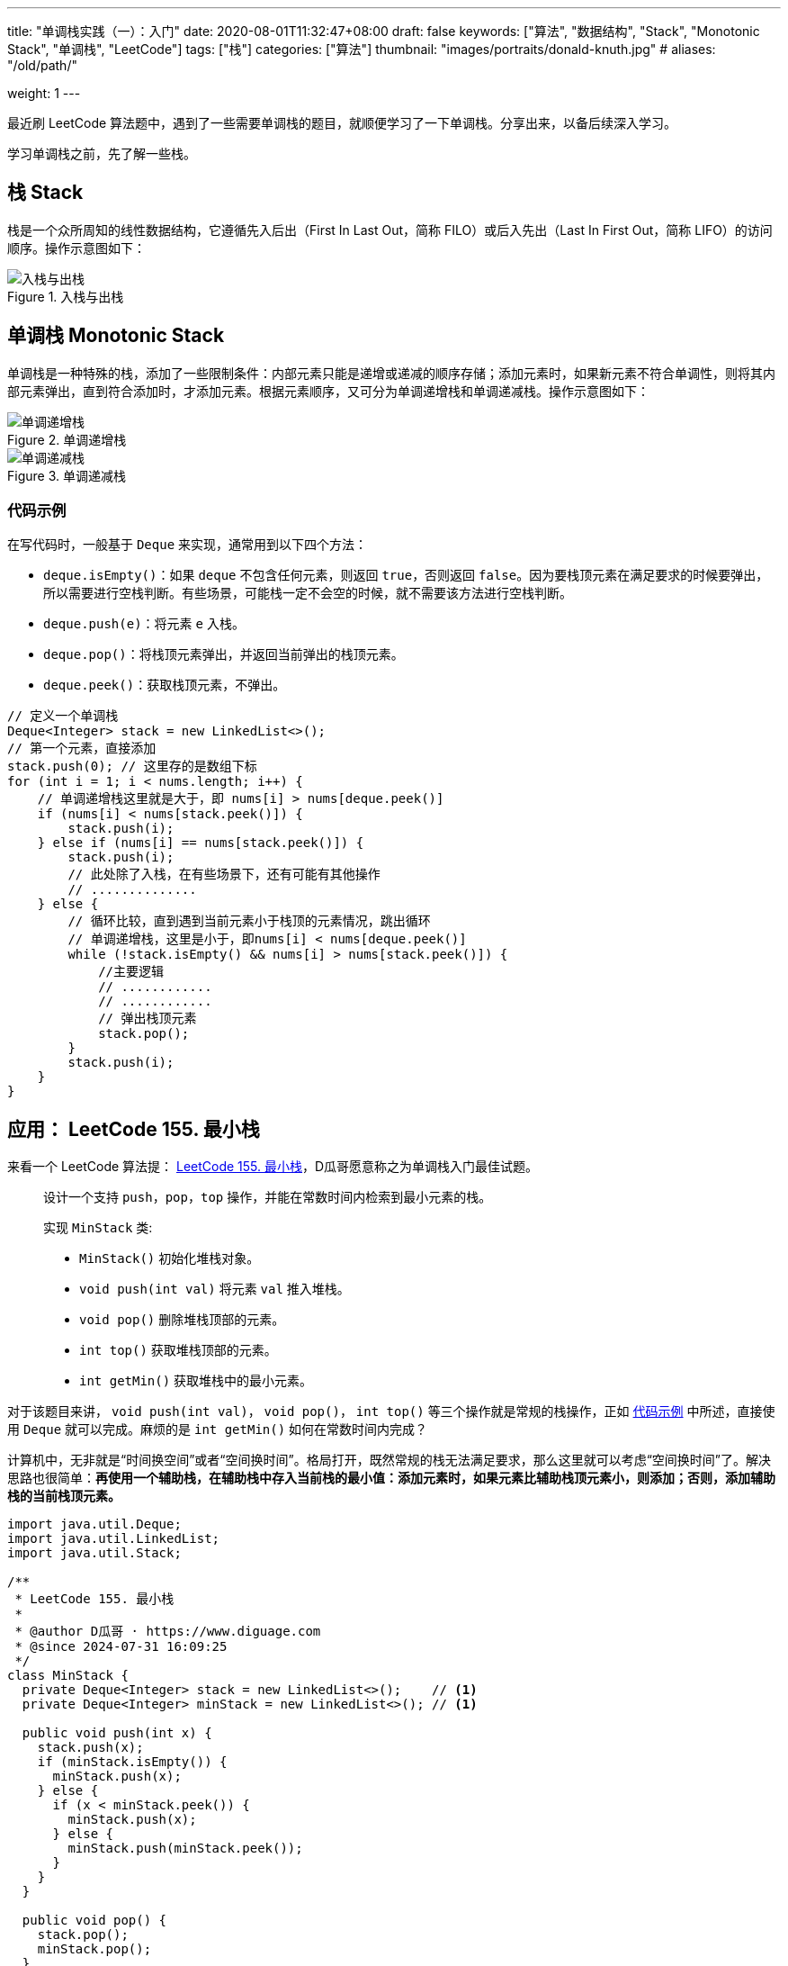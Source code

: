 ---
title: "单调栈实践（一）：入门"
date: 2020-08-01T11:32:47+08:00
draft: false
keywords: ["算法", "数据结构", "Stack", "Monotonic Stack", "单调栈", "LeetCode"]
tags: ["栈"]
categories: ["算法"]
thumbnail: "images/portraits/donald-knuth.jpg"
# aliases: "/old/path/"

weight: 1
---

最近刷 LeetCode 算法题中，遇到了一些需要单调栈的题目，就顺便学习了一下单调栈。分享出来，以备后续深入学习。

学习单调栈之前，先了解一些栈。

== 栈 Stack

栈是一个众所周知的线性数据结构，它遵循先入后出（First In Last Out，简称 FILO）或后入先出（Last In First Out，简称 LIFO）的访问顺序。操作示意图如下：

image::/images/data-structure/stack.gif[title="入栈与出栈",alt="入栈与出栈",{image_attr}]

== 单调栈 Monotonic Stack
// image::/images/data-structure/monotonic-stack.jpeg[title="单调栈",alt="单调栈",{image_attr}]

单调栈是一种特殊的栈，添加了一些限制条件：内部元素只能是递增或递减的顺序存储；添加元素时，如果新元素不符合单调性，则将其内部元素弹出，直到符合添加时，才添加元素。根据元素顺序，又可分为单调递增栈和单调递减栈。操作示意图如下：

image::/images/data-structure/monotonically-increasing-stack.svg[title="单调递增栈",alt="单调递增栈",{image_attr}]

image::/images/data-structure/monotonically-decreasing-stack.svg[title="单调递减栈",alt="单调递减栈",{image_attr}]

[#monotonic-stack-pseudocode]
=== 代码示例

在写代码时，一般基于 `Deque` 来实现，通常用到以下四个方法：

* `deque.isEmpty()`：如果 `deque` 不包含任何元素，则返回 `true`，否则返回 `false`。因为要栈顶元素在满足要求的时候要弹出，所以需要进行空栈判断。有些场景，可能栈一定不会空的时候，就不需要该方法进行空栈判断。
* `deque.push(e)`：将元素 `e` 入栈。
* `deque.pop()`：将栈顶元素弹出，并返回当前弹出的栈顶元素。
* `deque.peek()`：获取栈顶元素，不弹出。

[source%nowrap,java,{source_attr}]
----
// 定义一个单调栈
Deque<Integer> stack = new LinkedList<>();
// 第一个元素，直接添加
stack.push(0); // 这里存的是数组下标
for (int i = 1; i < nums.length; i++) {
    // 单调递增栈这里就是大于，即 nums[i] > nums[deque.peek()]
    if (nums[i] < nums[stack.peek()]) {
        stack.push(i);
    } else if (nums[i] == nums[stack.peek()]) {
        stack.push(i);
        // 此处除了入栈，在有些场景下，还有可能有其他操作
        // ..............
    } else {
        // 循环比较，直到遇到当前元素小于栈顶的元素情况，跳出循环
        // 单调递增栈，这里是小于，即nums[i] < nums[deque.peek()]
        while (!stack.isEmpty() && nums[i] > nums[stack.peek()]) {
            //主要逻辑
            // ............
            // ............
            // 弹出栈顶元素
            stack.pop();
        }
        stack.push(i);
    }
}
----

== 应用： LeetCode 155. 最小栈

来看一个 LeetCode 算法提： https://leetcode.com/problems/min-stack/description/[LeetCode 155. 最小栈^]，D瓜哥愿意称之为单调栈入门最佳试题。

____
设计一个支持 `push`，`pop`，`top` 操作，并能在常数时间内检索到最小元素的栈。

实现 `MinStack` 类:

* `MinStack()` 初始化堆栈对象。
* `void push(int val)` 将元素 `val` 推入堆栈。
* `void pop()` 删除堆栈顶部的元素。
* `int top()` 获取堆栈顶部的元素。
* `int getMin()` 获取堆栈中的最小元素。
____

对于该题目来讲， `void push(int val)`， `void pop()`， `int top()` 等三个操作就是常规的栈操作，正如 <<monotonic-stack-pseudocode>> 中所述，直接使用 `Deque` 就可以完成。麻烦的是 `int getMin()` 如何在常数时间内完成？

计算机中，无非就是“时间换空间”或者“空间换时间”。格局打开，既然常规的栈无法满足要求，那么这里就可以考虑“空间换时间”了。解决思路也很简单：**再使用一个辅助栈，在辅助栈中存入当前栈的最小值：添加元素时，如果元素比辅助栈顶元素小，则添加；否则，添加辅助栈的当前栈顶元素。**

[source%nowrap,java,{source_attr}]
----
import java.util.Deque;
import java.util.LinkedList;
import java.util.Stack;

/**
 * LeetCode 155. 最小栈
 *
 * @author D瓜哥 · https://www.diguage.com
 * @since 2024-07-31 16:09:25
 */
class MinStack {
  private Deque<Integer> stack = new LinkedList<>();    // <1>
  private Deque<Integer> minStack = new LinkedList<>(); // <1>

  public void push(int x) {
    stack.push(x);
    if (minStack.isEmpty()) {
      minStack.push(x);
    } else {
      if (x < minStack.peek()) {
        minStack.push(x);
      } else {
        minStack.push(minStack.peek());
      }
    }
  }

  public void pop() {
    stack.pop();
    minStack.pop();
  }

  public int top() {
    return stack.peek();
  }

  public int getMin() {
    return minStack.peek();
  }
}
----
<1> 根据 https://www.diguage.com/post/dive-into-java-code-block/[深入理解 Java 代码块^] 可知：构造函数外面的代码块会被编译到构造函数中。由于此类没有声明构造函数，则编译器会生成无参构造函数。该代码就会被编译到无参构造函数中，也符合题目要求。

该题的答题方案中，辅助栈就是一个单调递减栈：后面入栈的元素始终小于等于当前栈顶元素。虽然与 <<monotonic-stack-pseudocode>> 相比，这个代码略显“简陋”，但优点是如意理解，没有太多的弯弯绕绕。

本篇到此为止。在下一篇文章中： https://www.diguage.com/post/monotonic-stack-in-practice-2/[单调栈实践（二）：应用^] 中，将为大家介绍更多的应用示例。敬请关注。

== 参考资料

. https://medium.com/@joshalphonse/stacks-queues-97037b3c01c6[Stacks & Queues. Data Structures can be cool.^]
. https://www.quantamagazine.org/computer-scientist-donald-knuth-cant-stop-telling-stories-20200416/[The Computer Scientist Who Can’t Stop Telling Stories^]
. https://www.designgurus.io/course-play/grokking-the-coding-interview/doc/introduction-to-monotonic-stack[Introduction to Monotonic Stack^]
. https://blog.csdn.net/weixin_50348837/article/details/136304458[深入理解单调栈算法，这一篇就够了^]
